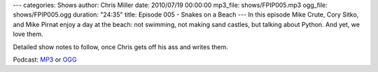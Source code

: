 ---
categories: Shows
author: Chris Miller
date: 2010/07/19 00:00:00
mp3_file: shows/FPIP005.mp3
ogg_file: shows/FPIP005.ogg
duration: "24:35"
title: Episode 005 - Snakes on a Beach
---
In this episode  Mike Crute, Cory Sitko, and Mike Pirnat enjoy a day at the
beach: not swimming, not making  sand castles, but talking about Python. And
yet, we love them.

Detailed show notes to follow, once Chris gets off his ass and writes them.

Podcast: `MP3 </shows/FPIP005.mp3>`_ or `OGG </shows/FPIP005.ogg>`_
